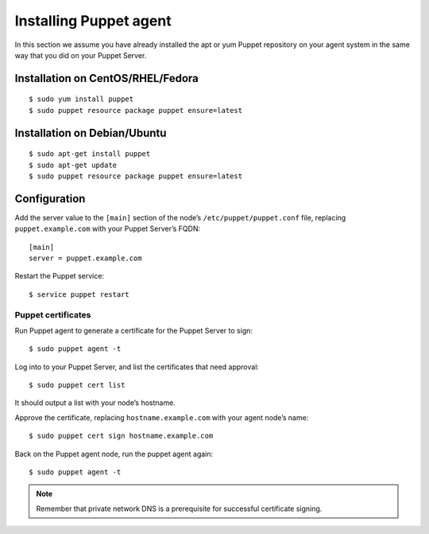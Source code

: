 .. _setup_puppet_agent:

Installing Puppet agent
============================

In this section we assume you have already installed the apt or yum Puppet repository on your agent system in the same way that you did on your Puppet Server.

Installation on CentOS/RHEL/Fedora
^^^^^^^^^^^^^^^^^^^^^^^^^^^^^^^^^^^
::

   $ sudo yum install puppet
   $ sudo puppet resource package puppet ensure=latest

Installation on Debian/Ubuntu
^^^^^^^^^^^^^^^^^^^^^^^^^^^^^^
::

   $ sudo apt-get install puppet
   $ sudo apt-get update
   $ sudo puppet resource package puppet ensure=latest

Configuration
^^^^^^^^^^^^^

Add the server value to the ``[main]`` section of the node’s ``/etc/puppet/puppet.conf`` file, replacing ``puppet.example.com`` with your Puppet Server’s FQDN::

   [main]
   server = puppet.example.com

Restart the Puppet service::

   $ service puppet restart

Puppet certificates
-------------------

Run Puppet agent to generate a certificate for the Puppet Server to sign: ::

   $ sudo puppet agent -t

Log into to your Puppet Server, and list the certificates that need approval: ::

   $ sudo puppet cert list

It should output a list with your node’s hostname.

Approve the certificate, replacing ``hostname.example.com`` with your agent node’s name: ::

   $ sudo puppet cert sign hostname.example.com

Back on the Puppet agent node, run the puppet agent again: ::

   $ sudo puppet agent -t

.. note:: Remember that private network DNS is a prerequisite for successful certificate signing.

